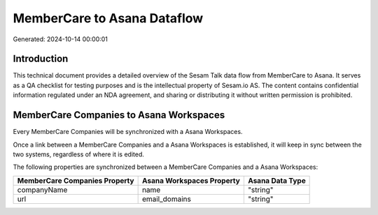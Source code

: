 ============================
MemberCare to Asana Dataflow
============================

Generated: 2024-10-14 00:00:01

Introduction
------------

This technical document provides a detailed overview of the Sesam Talk data flow from MemberCare to Asana. It serves as a QA checklist for testing purposes and is the intellectual property of Sesam.io AS. The content contains confidential information regulated under an NDA agreement, and sharing or distributing it without written permission is prohibited.

MemberCare Companies to Asana Workspaces
----------------------------------------
Every MemberCare Companies will be synchronized with a Asana Workspaces.

Once a link between a MemberCare Companies and a Asana Workspaces is established, it will keep in sync between the two systems, regardless of where it is edited.

The following properties are synchronized between a MemberCare Companies and a Asana Workspaces:

.. list-table::
   :header-rows: 1

   * - MemberCare Companies Property
     - Asana Workspaces Property
     - Asana Data Type
   * - companyName
     - name
     - "string"
   * - url
     - email_domains
     - "string"

